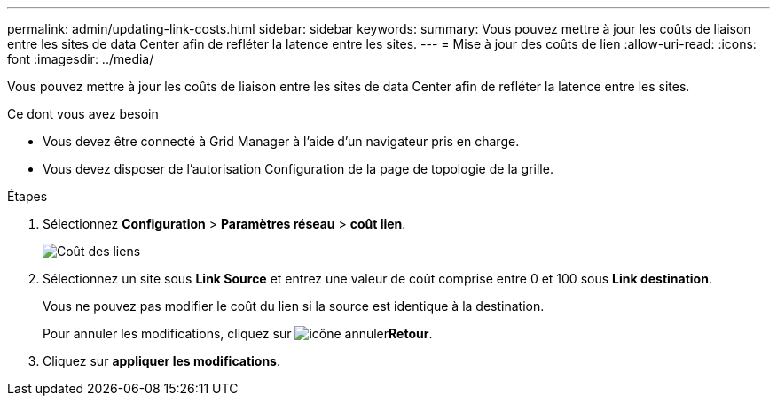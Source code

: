 ---
permalink: admin/updating-link-costs.html 
sidebar: sidebar 
keywords:  
summary: Vous pouvez mettre à jour les coûts de liaison entre les sites de data Center afin de refléter la latence entre les sites. 
---
= Mise à jour des coûts de lien
:allow-uri-read: 
:icons: font
:imagesdir: ../media/


[role="lead"]
Vous pouvez mettre à jour les coûts de liaison entre les sites de data Center afin de refléter la latence entre les sites.

.Ce dont vous avez besoin
* Vous devez être connecté à Grid Manager à l'aide d'un navigateur pris en charge.
* Vous devez disposer de l'autorisation Configuration de la page de topologie de la grille.


.Étapes
. Sélectionnez *Configuration* > *Paramètres réseau* > *coût lien*.
+
image::../media/configuring_link_costs.png[Coût des liens]

. Sélectionnez un site sous *Link Source* et entrez une valeur de coût comprise entre 0 et 100 sous *Link destination*.
+
Vous ne pouvez pas modifier le coût du lien si la source est identique à la destination.

+
Pour annuler les modifications, cliquez sur image:../media/nms_revert.gif["icône annuler"]*Retour*.

. Cliquez sur *appliquer les modifications*.

